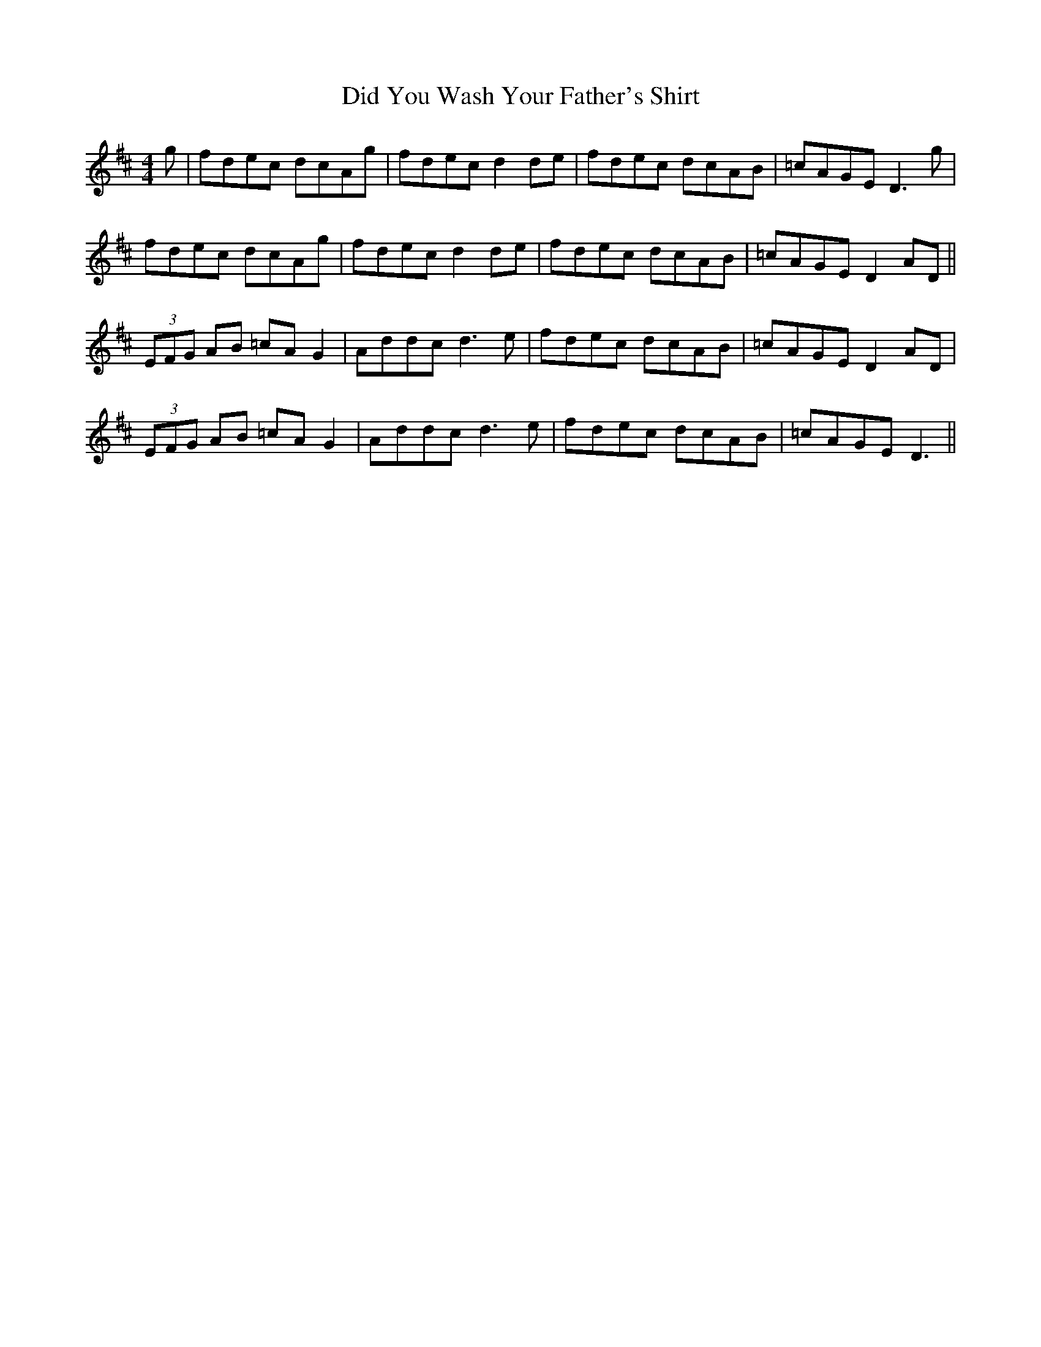 X: 10084
T: Did You Wash Your Father's Shirt
R: reel
M: 4/4
K: Dmajor
g|fdec dcAg|fdec d2de|fdec dcAB|=cAGE D3g|
fdec dcAg|fdec d2de|fdec dcAB|=cAGE D2AD||
(3EFG AB =cAG2|Addc d3e|fdec dcAB|=cAGE D2AD|
(3EFG AB =cAG2|Addc d3e|fdec dcAB|=cAGE D3||

